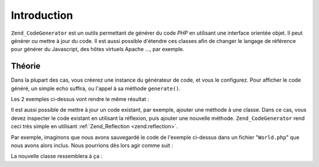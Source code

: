 .. EN-Revision: none
.. _zend.codegenerator.introduction:

Introduction
============

``Zend_CodeGenerator`` est un outils permettant de générer du code *PHP* en utilisant une interface orientée
objet. Il peut générer ou mettre à jour du code. Il est aussi possible d'étendre ces classes afin de changer le
langage de référence pour générer du Javascript, des hôtes virtuels Apache ..., par exemple.

.. _zend.codegenerator.introduction.theory:

Théorie
-------

Dans la plupart des cas, vous créerez une instance du générateur de code, et vous le configurez. Pour afficher
le code généré, un simple echo suffira, ou l'appel à sa méthode ``generate()``.

.. code-block:: php
   :linenos:

   // Passage de configuration au constructor:
   $file = new Zend_CodeGenerator_Php_File(array(
       'classes' => array(
           new Zend_CodeGenerator_Php_Class(array(
               'name'    => 'World',
               'methods' => array(
                   new Zend_CodeGenerator_Php_Method(array(
                       'name' => 'hello',
                       'body' => 'echo \'Hello world!\';',
                   )),
               ),
           )),
       )
   ));

   // Configuration après instanciation
   $method = new Zend_CodeGenerator_Php_Method();
   $method->setName('hello')
          ->setBody('echo \'Hello world!\';');

   $class = new Zend_CodeGenerator_Php_Class();
   $class->setName('World')
         ->setMethod($method);

   $file = new Zend_CodeGenerator_Php_File();
   $file->setClass($class);

   // Rendu du fichier généré:
   echo $file;

   // 2criture du fichier généré:
   file_put_contents('World.php', $file->generate());

Les 2 exemples ci-dessus vont rendre le même résultat :

.. code-block:: php
   :linenos:

   <?php

   class World
   {

       public function hello()
       {
           echo 'Hello world!';
       }

   }

Il est aussi possible de mettre à jour un code existant, par exemple, ajouter une méthode à une classe. Dans ce
cas, vous devez inspecter le code existant en utilisant la réflexion, puis ajouter une nouvelle méthode.
``Zend_CodeGenerator`` rend ceci très simple en utilisant :ref:`Zend_Reflection <zend.reflection>`.

Par exemple, imaginons que nous avons sauvegardé le code de l'exemple ci-dessus dans un fichier "``World.php``"
que nous avons alors inclus. Nous pourrions dès lors agir comme suit :

.. code-block:: php
   :linenos:

   $class = Zend_CodeGenerator_Php_Class::fromReflection(
       new Zend_Reflection_Class('World')
   );

   $method = new Zend_CodeGenerator_Php_Method();
   $method->setName('mrMcFeeley')
          ->setBody('echo \'Hello, Mr. McFeeley!\';');
   $class->setMethod($method);

   $file = new Zend_CodeGenerator_Php_File();
   $file->setClass($class);

   // Rendu du code généré
   echo $file;

   // Ou encore sauvegarde par dessus l'ancien fichier
   file_put_contents('World.php', $file->generate());

La nouvelle classe ressemblera à ça :

.. code-block:: php
   :linenos:

   <?php

   class World
   {

       public function hello()
       {
           echo 'Hello world!';
       }

       public function mrMcFeeley()
       {
           echo 'Hellow Mr. McFeeley!';
       }

   }


